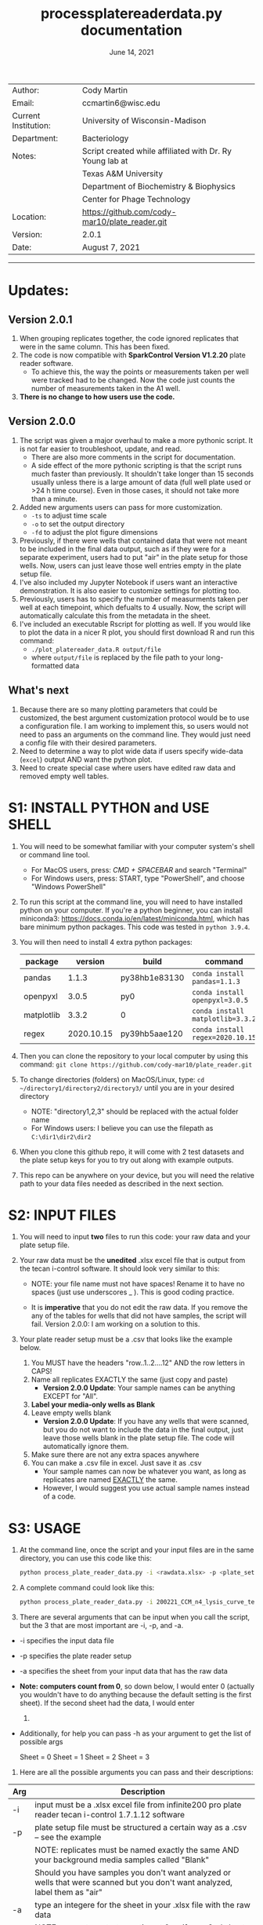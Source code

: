 #+TITLE: process\under{}plate\under{}reader\under{}data.py documentation
#+DATE: June 14, 2021
#+OPTIONS: num:nil toc:nil
#+STARTUP: align
#+STARTUP: showall
#+LATEX_HEADER: \usepackage[margin=0.5in]{geometry}
#+LATEX_HEADER: \usepackage[x11names]{xcolor}
#+LATEX_HEADER: \hypersetup{linktoc = all, colorlinks = true, urlcolor = DodgerBlue4, citecolor = PaleGreen1, linkcolor = black}
#+LATEX_HEADER: \usepackage{xltabular}
#+LATEX_COMPILER: lualatex
#+LATEX_CLASS_OPTIONS: [12pt]
#+LATEX_HEADER_EXTRA: \usepackage{fontspec} \setmainfont{Arial}

#+ATTR_LATEX: :environment xltabular :width \textwidth :align lX
|----------------------+----------------------------------------------------------|
| Author:              | Cody Martin                                              |
| Email:               | ccmartin6@wisc.edu                                       |
|----------------------+----------------------------------------------------------|
| Current Institution: | University of Wisconsin-Madison                          |
| Department:          | Bacteriology                                             |
|----------------------+----------------------------------------------------------|
| Notes:               | Script created while affiliated with Dr. Ry Young lab at |
|                      | Texas A&M University                                     |
|                      | Department of Biochemistry & Biophysics                  |
|                      | Center for Phage Technology                              |
|----------------------+----------------------------------------------------------|
| Location:            | https://github.com/cody-mar10/plate_reader.git           |
| Version:             | 2.0.1                                                    |
| Date:                | August 7, 2021                                           |

-----
* Updates:
** Version 2.0.1
1. When grouping replicates together, the code ignored replicates that were in the same column. This has been fixed.
2. The code is now compatible with *SparkControl Version V1.2.20* plate reader software.
   - To achieve this, the way the points or measurements taken per well were tracked had to be changed. Now the code just counts the number of measurements taken in the A1 well.
3. *There is no change to how users use the code.*
** Version 2.0.0
1. The script was given a major overhaul to make a more pythonic script. It is not far easier to troubleshoot, update, and read.
   - There are also more comments in the script for documentation.
   - A side effect of the more pythonic scripting is that the script runs much faster than previously. It shouldn't take longer than 15 seconds usually unless there is a large amount of data (full well plate used or >24 h time course). Even in those cases, it should not take more than a minute.
2. Added new arguments users can pass for more customization.
   - ~-ts~ to adjust time scale
   - ~-o~ to set the output directory
   - ~-fd~ to adjust the plot figure dimensions
3. Previously, if there were wells that contained data that were not meant to be included in the final data output, such as if they were for a separate experiment, users had to put "air" in the plate setup for those wells. Now, users can just leave those well entries empty in the plate setup file.
4. I've also included my Jupyter Notebook if users want an interactive demonstration. It is also easier to customize settings for plotting too.
5. Previously, users has to specify the number of measurments taken per well at each timepoint, which defualts to 4 usually. Now, the script will automatically calculate this from the metadata in the sheet.
6. I've included an executable Rscript for plotting as well. If you would like to plot the data in a nicer R plot, you should first download R and run this command:
   - ~./plot_platereader_data.R output/file~
   - where ~output/file~ is replaced by the file path to your long-formatted data
** What's next
1. Because there are so many plotting parameters that could be customized, the best argument customization protocol would be to use a configuration file. I am working to implement this, so users would not need to pass an arguments on the command line. They would just need a config file with their desired parameters.
2. Need to determine a way to plot wide data if users specify wide-data (~excel~) output AND want the python plot.
3. Need to create special case where users have edited raw data and removed empty well tables.

* S1: INSTALL PYTHON and USE SHELL
1. You will need to be somewhat familiar with your computer system's shell or command line tool.
   - For MacOS users, press: /CMD + SPACEBAR/ and search "Terminal"
   - For Windows users, press: START, type "PowerShell", and choose "Windows PowerShell"

2. To run this script at the command line, you will need to have installed python on your computer. If you're a python beginner, you can install miniconda3: [[https://docs.conda.io/en/latest/miniconda.html]], which has bare minimum python packages. This code was tested in ~python 3.9.4~.

3. You will then need to install 4 extra python packages:
   | package    |    version | build                 | command                          |
   |------------+------------+-----------------------+----------------------------------|
   | pandas     |      1.1.3 | py38hb1e8313\under{}0 | ~conda install pandas=1.1.3~     |
   | openpyxl   |      3.0.5 | py\under{}0           | ~conda install openpyxl=3.0.5~   |
   | matplotlib |      3.3.2 | 0                     | ~conda install matplotlib=3.3.2~ |
   | regex      | 2020.10.15 | py39hb5aae12\under{}0 | ~conda install regex=2020.10.15~ |

4. Then you can clone the repository to your local computer by using this command: ~git clone https://github.com/cody-mar10/plate_reader.git~
     
5. To change directories (folders) on MacOS/Linux, type: ~cd ~/directory1/directory2/directory3/~ until you are in your desired directory
   - NOTE: "directory1,2,3" should be replaced with the actual folder name
   - For Windows users: I believe you can use the filepath as ~C:\dir1\dir2\dir2~

6. When you clone this github repo, it will come with 2 test datasets and the plate setup keys for you to try out along with example outputs.

7. This repo can be anywhere on your device, but you will need the relative path to your data files needed as described in the next section.
     
* S2: INPUT FILES
1. You will need to input *two* files to run this code: your raw data
   and your plate setup file.

2. Your raw data must be the *unedited* .xlsx excel file that is output
   from the tecan i-control software. It should look very similar to
   this:

   [[./docs/process_plate_reader_data_image01.png]]
   [[./docs/process_plate_reader_data_image02.png]]
   - NOTE: your file name must not have spaces! Rename it to have no spaces (just use underscores _ ). This is good coding practice.

   - It is *imperative* that you do not edit the raw data. If you remove the any of the tables for wells that did not have samples, the script will fail. Version 2.0.0: I am working on a solution to this.

3. Your plate reader setup must be a .csv that looks like the example
   below.

   1. You MUST have the headers "row..1..2....12" AND the row letters in
      CAPS!
   2. Name all replicates EXACTLY the same (just copy and paste)
      - *Version 2.0.0 Update*: Your sample names can be anything EXCEPT for "All". 
   3. *Label your media-only wells as Blank*
   4. Leave empty wells blank
      - *Version 2.0.0 Update*: If you have any wells that were scanned, but you do not want to include the data in the final output, just leave those wells blank in the plate setup file. The code will automatically ignore them.
   5. Make sure there are not any extra spaces anywhere
   6. You can make a .csv file in excel. Just save it as .csv
      - Your sample names can now be whatever you want, as long as replicates are named _EXACTLY_ the same.
      - However, I would suggest you use actual sample names instead of a code.
                
      [[./docs/process_plate_reader_data_image03.png]]

* S3: USAGE
1. At the command line, once the script and your input files are in the
   same directory, you can use this code like this:

   #+BEGIN_SRC bash
   python process_plate_reader_data.py -i <rawdata.xlsx> -p <plate_setup.csv> -a <active_sheet_num>
   #+END_SRC

2. A complete command could look like this:

   #+BEGIN_SRC bash
   python process_plate_reader_data.py -i 200221_CCM_n4_lysis_curve_testing.xlsx -p 200221_plate_setup.csv -a 1
   #+END_SRC

3. There are several arguments that can be input when you call the
   script, but the 3 that are most important are -i, -p, and -a.

- -i specifies the input data file
- -p specifies the plate reader setup
- -a specifies the sheet from your input data that has the raw data
- *Note: computers count from 0*, so down below, I would enter 0
  (actually you wouldn't have to do anything because the default setting
  is the first sheet). If the second sheet had the data, I would enter
  1.
- Additionally, for help you can pass -h as your argument to get the
  list of possible args

  [[./docs/process_plate_reader_data_image04.png]]

  Sheet = 0 Sheet = 1 Sheet = 2 Sheet = 3

4. Here are all the possible arguments you can pass and their
   descriptions:

#+ATTR_LATEX: :environment xltabular :width \textwidth :align lX
| Arg | Description                                                                                                                                |
|-----+--------------------------------------------------------------------------------------------------------------------------------------------|
| -i  | input must be a .xlsx excel file from infinite200 pro plate reader tecan i-control 1.7.1.12 software                                       |
|-----+--------------------------------------------------------------------------------------------------------------------------------------------|
| -p  | plate setup file must be structured a certain way as a .csv -- see the example                                                             |
|     | NOTE: replicates must be named exactly the same AND your background media samples called "Blank"                                           |
|     | Should you have samples you don't want analyzed or wells that were scanned but you don't want analyzed, label them as "air"                |
|-----+--------------------------------------------------------------------------------------------------------------------------------------------|
| -a  | type an integere for the sheet in your .xlsx file with the raw data                                                                        |
|     | NOTE: computers start counting at 0 so if your 2nd sheet has the data, type "1"                                                            |
|     | DEFAULT=0 (first sheet)                                                                                                                    |
|-----+--------------------------------------------------------------------------------------------------------------------------------------------|
| -gs | type your intended graphing program                                                                                                        |
|     | options: "excel", "R" DEFAULT="R"                                                                                                          |
|     | "excel" will output wide formatted data                                                                                                    |
|     | "R" will output long formatted data for use in R with ggplot2                                                                              |
|-----+--------------------------------------------------------------------------------------------------------------------------------------------|
| -pp | bool to autogenerate a python plot                                                                                                         |
|     | DEFAULT=True                                                                                                                               |
|     | Note: To set this to false, you need to pass ~-pp~ on the command line with nothing else. The script will automatically set this to False. |
|     | *Version 2.0.0* To produce a plot, the data must be long formatted, ie you must have the ~-gs~ parameter ~R~.                              |
|-----+--------------------------------------------------------------------------------------------------------------------------------------------|
| -y  | y-axis label                                                                                                                               |
|     | DEFAULT="OD600"                                                                                                                            |
|-----+--------------------------------------------------------------------------------------------------------------------------------------------|
| -gm | type of graphing method for python created graph                                                                                           |
|     | options: "time series", "time diff" DEFAULT="time series"                                                                                  |
|     | NOTE passing "time diff" does nothing yet TODO                                                                                             |
|-----+--------------------------------------------------------------------------------------------------------------------------------------------|
| -pw | type an integer for number of points (readings) per well                                                                                   |
|     | DEFAULT=4                                                                                                                                  |
|     | *Version 2.0.0*: Deprecated. This is calculated from metadata in excel file.                                                               |
|-----+--------------------------------------------------------------------------------------------------------------------------------------------|
| -ts | *Version 2.0.0* Time scale. Determines what time scale is output in both the returned processed data and plots                             |
|     | Options: "sec", "min", "hr"                                                                                                                |
|     | Default="hr".                                                                                                                              |
|-----+--------------------------------------------------------------------------------------------------------------------------------------------|
| -o  | *Version 2.0.0* Output directory. Specify where you want the output files.                                                                 |
|     | Default="output"                                                                                                                           |
|-----+--------------------------------------------------------------------------------------------------------------------------------------------|
| -fd | *Version 2.0.0* Figure dimensions. When the python plot is produced, specify the dimensions of the plot in _inches_.                       |
|     | Default=(10,10)                                                                                                                            |
|     | Usage: To change this parameter, type ~(w, h)~ WITH the quotes.                                                                            |

* S4: HOW DOES IT WORK

1. The code takes your plate setup file, and groups all replicates
   together. Then it will find the well coordinates for all data in your
   plate, grouping the coordinates for replicates together.

2. Then it parses all the data tables in your raw data file and matches
   the data table with a sample labeled in your plate setup file.

3. Then it will concatenate all data tables together for all replicates
   of a single experimental group. In other words, if you have 3
   replicates of "rapid\under{}lyser\under{}2" in wells B2, B3, and B4, it will take
   the data for wells B2, 3, and 4, and create one data table of all 3
   replicates for "rapid\under{}lyser\under{}2."

4. Then it takes the average and standard deviation of all data points
   for a given experimental group at each timepoint. For the tecan
   i-control software, the data includes a certain number of readings
   per well, and then that number is multiplied by the number of
   replicates. The default readings per well number is 4, and if you
   have 3 replicates, that equals 12 data points for each group at each
   timepoint.

5. The average background signal at each timepoint is then subtractedOo
   from the average signal at the corresponding timepoint for each
   experimental group. This value is what is present in the final
   output. Additionally, the unchanged standard deviation is also
   reported in the final output because it will not change by
   subtracting background signal. (See statistic distribution theory)

6. For the time series plotting, it will plot the relative time (hours)
   on the x-axis, and whatever units your measurements are in on the
   y-axis. For each point, it will also graph the standard error of the
   mean OD \pm SEM. at that timepoint. SEM = standard dev / sqrt(n), where
   n is the number of replicates * number of readings per well.

7. The outputs of this code are a ~datafile_PROCESSED.csv~ file and a
   ~datafile_PROCESSED.pdf~ file. The .csv file contains for all
   experimental groups, the average signal (with background subtracted)
   and standard deviation at each timepoint, as well as the time in
   hours (by default). The .pdf is a python plot.
